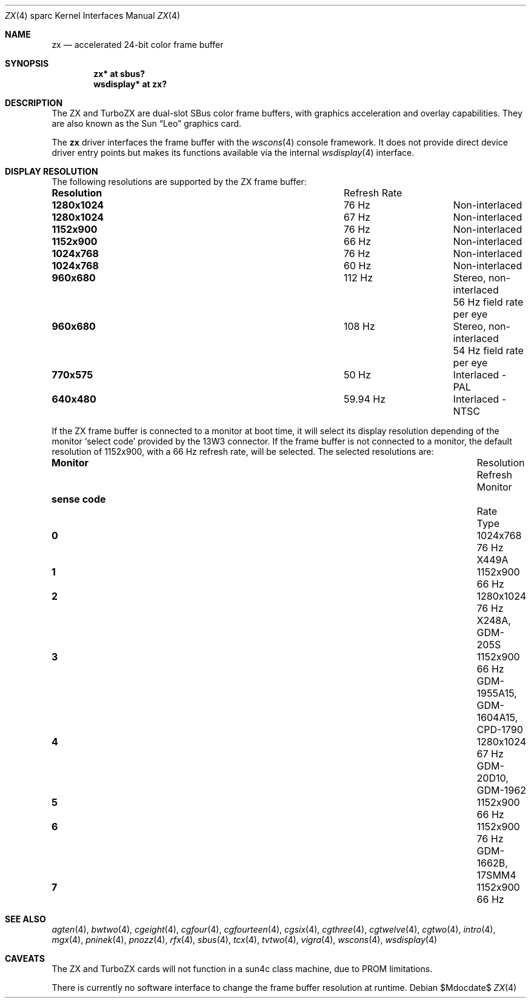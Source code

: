 .\"	$OpenBSD: zx.4,v 1.13 2005/03/03 13:19:42 miod Exp $
.\" Copyright (c) 2003 Miodrag Vallat.  All rights reserved.
.\"
.\" Redistribution and use in source and binary forms, with or without
.\" modification, are permitted provided that the following conditions
.\" are met:
.\" 1. Redistributions of source code must retain the above copyright
.\"    notice, this list of conditions and the following disclaimer.
.\" 2. Redistributions in binary form must reproduce the above copyright
.\"    notice, this list of conditions and the following disclaimer in the
.\"    documentation and/or other materials provided with the distribution.
.\"
.\" THIS SOFTWARE IS PROVIDED BY THE AUTHOR ``AS IS'' AND ANY EXPRESS OR
.\" IMPLIED WARRANTIES, INCLUDING, BUT NOT LIMITED TO, THE IMPLIED
.\" WARRANTIES OF MERCHANTABILITY AND FITNESS FOR A PARTICULAR PURPOSE ARE
.\" DISCLAIMED.  IN NO EVENT SHALL THE AUTHOR BE LIABLE FOR ANY DIRECT,
.\" INDIRECT, INCIDENTAL, SPECIAL, EXEMPLARY, OR CONSEQUENTIAL DAMAGES
.\" (INCLUDING, BUT NOT LIMITED TO, PROCUREMENT OF SUBSTITUTE GOODS OR
.\" SERVICES; LOSS OF USE, DATA, OR PROFITS; OR BUSINESS INTERRUPTION)
.\" HOWEVER CAUSED AND ON ANY THEORY OF LIABILITY, WHETHER IN CONTRACT,
.\" STRICT LIABILITY, OR TORT (INCLUDING NEGLIGENCE OR OTHERWISE) ARISING IN
.\" ANY WAY OUT OF THE USE OF THIS SOFTWARE, EVEN IF ADVISED OF THE
.\" POSSIBILITY OF SUCH DAMAGE.
.\"
.Dd $Mdocdate$
.Dt ZX 4 sparc
.Os
.Sh NAME
.Nm zx
.Nd accelerated 24-bit color frame buffer
.Sh SYNOPSIS
.Cd "zx* at sbus?"
.Cd "wsdisplay* at zx?"
.Sh DESCRIPTION
The ZX and TurboZX
are dual-slot SBus color frame buffers, with graphics acceleration
and overlay capabilities.
They are also known as the
.Tn Sun
.Dq Leo
graphics card.
.Pp
The
.Nm
driver interfaces the frame buffer with the
.Xr wscons 4
console framework.
It does not provide direct device driver entry points
but makes its functions available via the internal
.Xr wsdisplay 4
interface.
.Sh DISPLAY RESOLUTION
The following resolutions are supported by the ZX frame buffer:
.Bl -column "Resolution" "Refresh Rate"
.It Li Resolution Ta "Refresh Rate"
.It " "
.It Li 1280x1024 Ta 76 Hz Ta Non-interlaced
.It Li 1280x1024 Ta 67 Hz Ta Non-interlaced
.It Li 1152x900 Ta 76 Hz Ta Non-interlaced
.It Li 1152x900 Ta 66 Hz Ta Non-interlaced
.It Li 1024x768 Ta 76 Hz Ta Non-interlaced
.It Li 1024x768 Ta 60 Hz Ta Non-interlaced
.\" Is it worth documenting the Stereo and TV modes?
.It Li 960x680 Ta 112 Hz Ta "Stereo, non-interlaced"
.It Li "" Ta "" Ta "56 Hz field rate per eye"
.It Li 960x680 Ta 108 Hz Ta "Stereo, non-interlaced"
.It Li "" Ta "" Ta "54 Hz field rate per eye"
.It Li 770x575 Ta 50 Hz Ta "Interlaced - PAL"
.It Li 640x480 Ta 59.94 Hz Ta "Interlaced - NTSC"
.El
.Pp
If the ZX frame buffer is connected to a monitor at boot time, it will
select its display resolution depending of the monitor
.Sq select code
provided by the 13W3 connector.
If the frame buffer is not connected to a monitor, the default resolution
of 1152x900, with a 66 Hz refresh rate, will be selected.
The selected resolutions are:
.Bl -column "sense code" "Resolution" "Refresh" "Monitor"
.It Li Monitor Ta Resolution Ta Refresh Ta Monitor
.It Li "sense code" Ta "" Ta Rate Ta Type
.It " "
.It Li 0 Ta 1024x768  Ta "76 Hz" Ta X449A
.It Li 1 Ta 1152x900  Ta "66 Hz"
.It Li 2 Ta 1280x1024 Ta "76 Hz" Ta X248A, GDM-205S
.It Li 3 Ta 1152x900  Ta "66 Hz" Ta GDM-1955A15, GDM-1604A15, CPD-1790
.It Li 4 Ta 1280x1024 Ta "67 Hz" Ta GDM-20D10, GDM-1962
.It Li 5 Ta 1152x900  Ta "66 Hz"
.It Li 6 Ta 1152x900  Ta "76 Hz" Ta GDM-1662B, 17SMM4
.It Li 7 Ta 1152x900  Ta "66 Hz"
.El
.Sh SEE ALSO
.Xr agten 4 ,
.Xr bwtwo 4 ,
.Xr cgeight 4 ,
.Xr cgfour 4 ,
.Xr cgfourteen 4 ,
.Xr cgsix 4 ,
.Xr cgthree 4 ,
.Xr cgtwelve 4 ,
.Xr cgtwo 4 ,
.Xr intro 4 ,
.Xr mgx 4 ,
.Xr pninek 4 ,
.Xr pnozz 4 ,
.Xr rfx 4 ,
.Xr sbus 4 ,
.Xr tcx 4 ,
.Xr tvtwo 4 ,
.Xr vigra 4 ,
.Xr wscons 4 ,
.Xr wsdisplay 4
.Sh CAVEATS
The ZX and TurboZX cards will not function in a sun4c class machine,
due to PROM limitations.
.Pp
There is currently no software interface to change the frame buffer
resolution at runtime.

